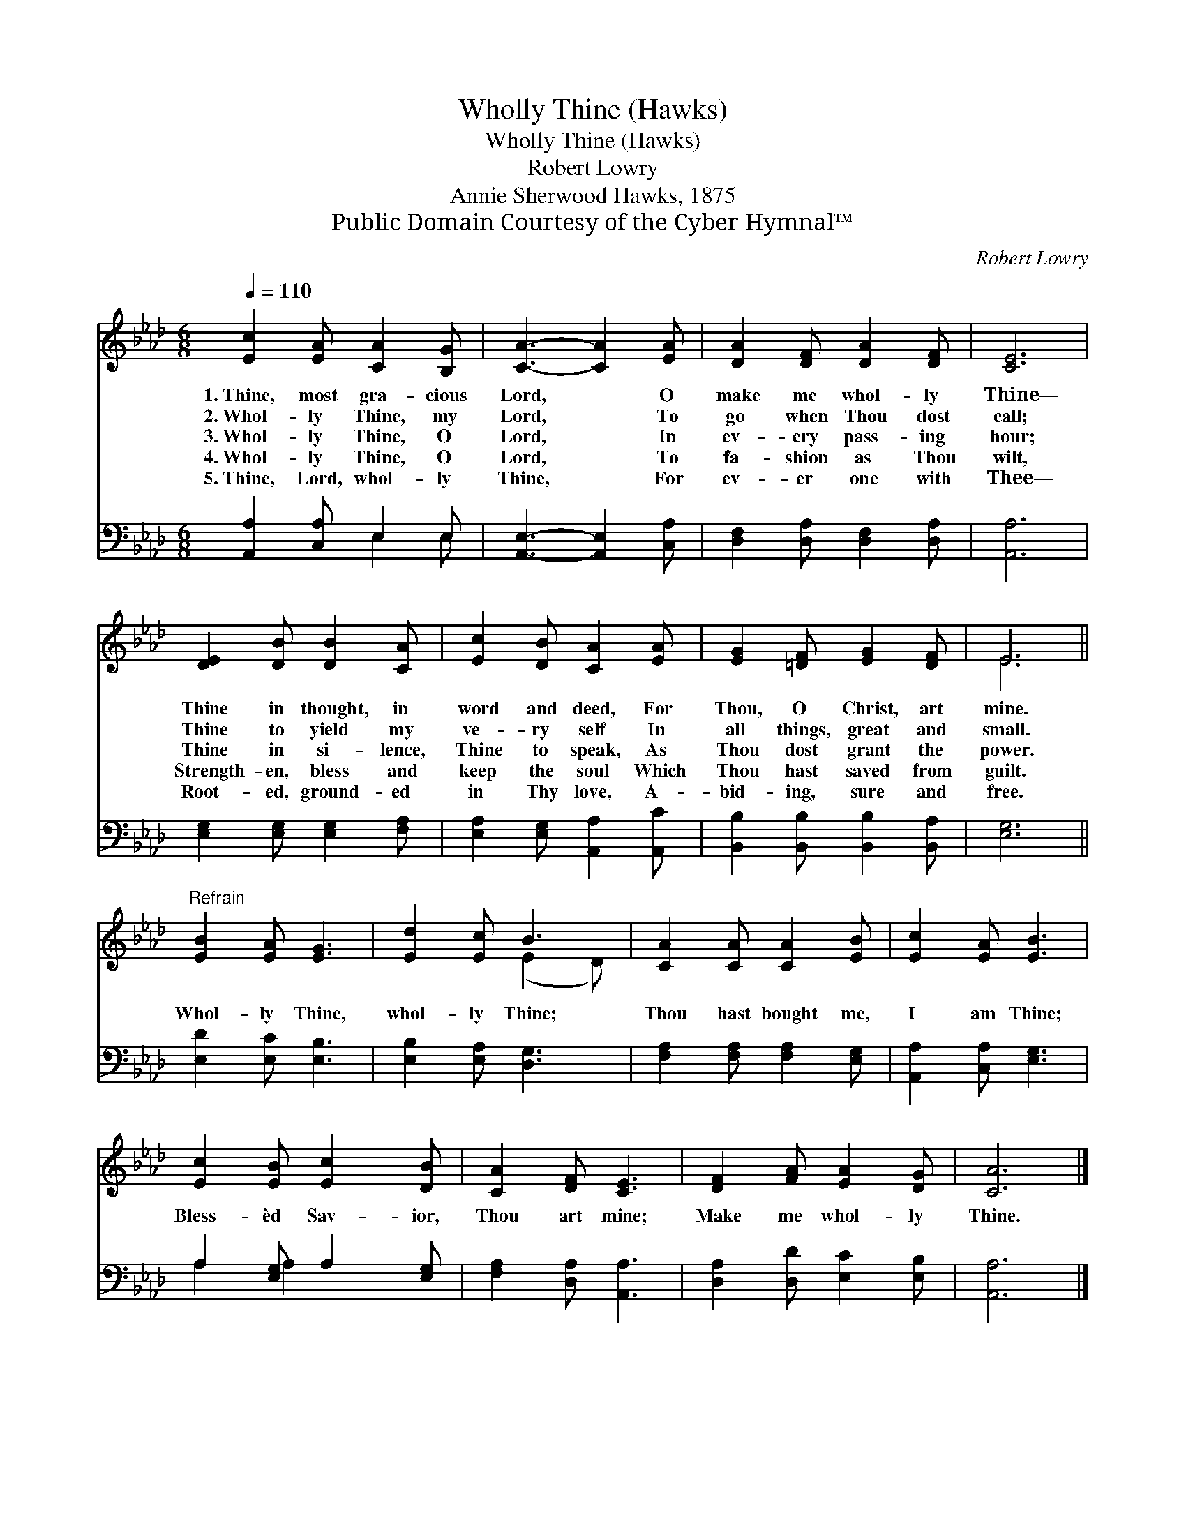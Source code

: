X:1
T:Wholly Thine (Hawks)
T:Wholly Thine (Hawks)
T:Robert Lowry
T:Annie Sherwood Hawks, 1875
T:Public Domain Courtesy of the Cyber Hymnal™
C:Robert Lowry
Z:Public Domain
Z:Courtesy of the Cyber Hymnal™
%%score ( 1 2 ) ( 3 4 )
L:1/8
Q:1/4=110
M:6/8
K:Ab
V:1 treble 
V:2 treble 
V:3 bass 
V:4 bass 
V:1
 [Ec]2 [EA] [CA]2 [B,G] | [CA]3- [CA]2 [EA] | [DA]2 [DF] [DA]2 [DF] | [CE]6 | %4
w: 1.~Thine, most gra- cious|Lord, * O|make me whol- ly|Thine—|
w: 2.~Whol- ly Thine, my|Lord, * To|go when Thou dost|call;|
w: 3.~Whol- ly Thine, O|Lord, * In|ev- ery pass- ing|hour;|
w: 4.~Whol- ly Thine, O|Lord, * To|fa- shion as Thou|wilt,|
w: 5.~Thine, Lord, whol- ly|Thine, * For|ev- er one with|Thee—|
 [DE]2 [DB] [DB]2 [CA] | [Ec]2 [DB] [CA]2 [EA] | [EG]2 [=DF] [EG]2 [DF] | E6 || %8
w: Thine in thought, in|word and deed, For|Thou, O Christ, art|mine.|
w: Thine to yield my|ve- ry self In|all things, great and|small.|
w: Thine in si- lence,|Thine to speak, As|Thou dost grant the|power.|
w: Strength- en, bless and|keep the soul Which|Thou hast saved from|guilt.|
w: Root- ed, ground- ed|in Thy love, A-|bid- ing, sure and|free.|
"^Refrain" [EB]2 [EA] [EG]3 | [Ed]2 [Ec] B3 | [CA]2 [CA] [CA]2 [EB] | [Ec]2 [EA] [EB]3 | %12
w: ||||
w: ||||
w: Whol- ly Thine,|whol- ly Thine;|Thou hast bought me,|I am Thine;|
w: ||||
w: ||||
 [Ec]2 [EB] [Ec]2 [DB] | [CA]2 [DF] [CE]3 | [DF]2 [FA] [EA]2 [DG] | [CA]6 |] %16
w: ||||
w: ||||
w: Bless- èd Sav- ior,|Thou art mine;|Make me whol- ly|Thine.|
w: ||||
w: ||||
V:2
 x6 | x6 | x6 | x6 | x6 | x6 | x6 | E6 || x6 | x3 (E2 D) | x6 | x6 | x6 | x6 | x6 | x6 |] %16
V:3
 [A,,A,]2 [C,A,] E,2 E, | [A,,E,]3- [A,,E,]2 [C,A,] | [D,F,]2 [D,A,] [D,F,]2 [D,A,] | [A,,A,]6 | %4
 [E,G,]2 [E,G,] [E,G,]2 [F,A,] | [E,A,]2 [E,G,] [A,,A,]2 [A,,C] | %6
 [B,,B,]2 [B,,B,] [B,,B,]2 [B,,A,] | [E,G,]6 || [E,D]2 [E,C] [E,B,]3 | [E,B,]2 [E,A,] [D,G,]3 | %10
 [F,A,]2 [F,A,] [F,A,]2 [E,G,] | [A,,A,]2 [C,A,] [E,G,]3 | A,2 [E,G,] A,2 [E,G,] | %13
 [F,A,]2 [D,A,] [A,,A,]3 | [D,A,]2 [D,D] [E,C]2 [E,B,] | [A,,A,]6 |] %16
V:4
 x3 E,2 E, | x6 | x6 | x6 | x6 | x6 | x6 | x6 || x6 | x6 | x6 | x6 | A,2 A,2 x2 | x6 | x6 | x6 |] %16

